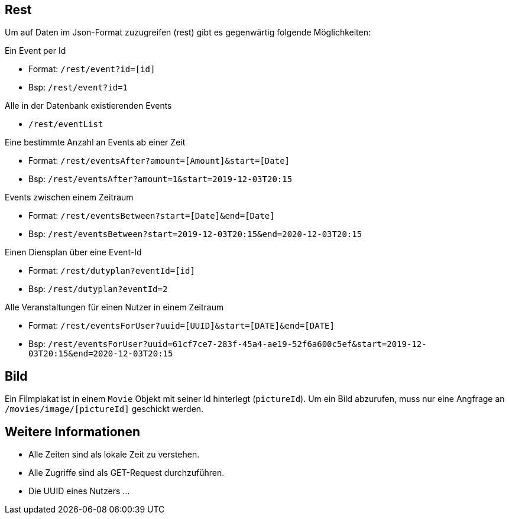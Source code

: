 
== Rest

Um auf Daten im Json-Format zuzugreifen (rest) gibt es gegenwärtig folgende Möglichkeiten:
 
Ein Event per Id

- Format: `/rest/event?id=[id]`
- Bsp: `/rest/event?id=1`

Alle in der Datenbank existierenden Events

- `/rest/eventList`

Eine bestimmte Anzahl an Events ab einer Zeit

- Format: `/rest/eventsAfter?amount=[Amount]&start=[Date]`
- Bsp: `/rest/eventsAfter?amount=1&start=2019-12-03T20:15`

Events zwischen einem Zeitraum 

- Format: `/rest/eventsBetween?start=[Date]&end=[Date]`
- Bsp: `/rest/eventsBetween?start=2019-12-03T20:15&end=2020-12-03T20:15`

Einen Diensplan über eine Event-Id

- Format: `/rest/dutyplan?eventId=[id]`       
- Bsp: `/rest/dutyplan?eventId=2`

Alle Veranstaltungen für einen Nutzer in einem Zeitraum

- Format: `/rest/eventsForUser?uuid=[UUID]&start=[DATE]&end=[DATE]`
- Bsp: `/rest/eventsForUser?uuid=61cf7ce7-283f-45a4-ae19-52f6a600c5ef&start=2019-12-03T20:15&end=2020-12-03T20:15`


== Bild

Ein Filmplakat ist in einem `Movie` Objekt mit seiner Id hinterlegt (`pictureId`).
Um ein Bild abzurufen, muss nur eine Angfrage an `/movies/image/[pictureId]` geschickt werden.

== Weitere Informationen

- Alle Zeiten sind als lokale Zeit zu verstehen.
- Alle Zugriffe sind als GET-Request durchzuführen.
- Die UUID eines Nutzers ...
